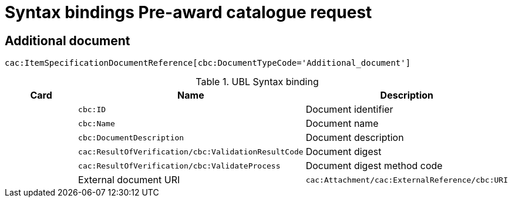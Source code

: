 = Syntax bindings Pre-award catalogue request

== Additional document ==

`cac:ItemSpecificationDocumentReference[cbc:DocumentTypeCode='Additional_document']`

.UBL Syntax binding
[cols="^,<,<",options="header"]
|===
|Card
|Name
|Description

|
|`cbc:ID`
|Document identifier

|
|`cbc:Name`
|Document name

|
|`cbc:DocumentDescription`
|Document description

|
|`cac:ResultOfVerification/cbc:ValidationResultCode`
|Document digest

|
|`cac:ResultOfVerification/cbc:ValidateProcess`
|Document digest method code

|
|External document URI
|`cac:Attachment/cac:ExternalReference/cbc:URI`

|===